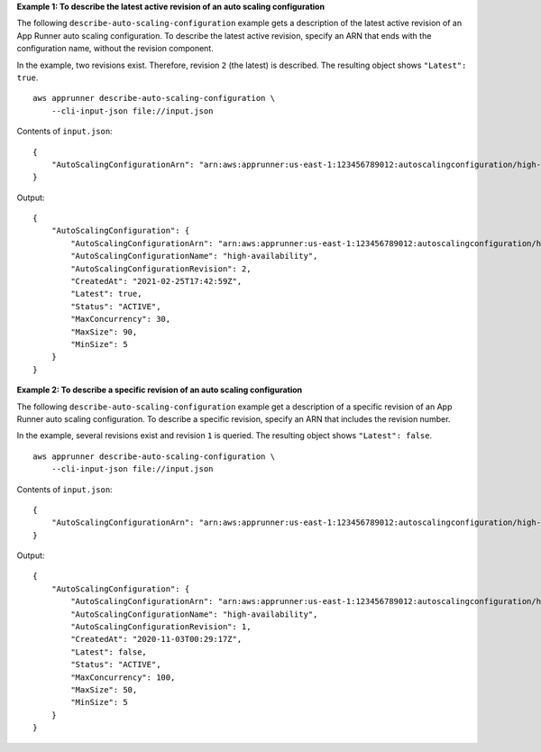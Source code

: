 **Example 1: To describe the latest active revision of an auto scaling configuration**

The following ``describe-auto-scaling-configuration`` example gets a description of the latest active revision of an App Runner auto scaling configuration. To describe the latest active revision, specify an ARN that ends with the configuration name, without the revision component.

In the example, two revisions exist. Therefore, revision ``2`` (the latest) is described. The resulting object shows ``"Latest": true``. ::

    aws apprunner describe-auto-scaling-configuration \
        --cli-input-json file://input.json

Contents of ``input.json``::

    {
        "AutoScalingConfigurationArn": "arn:aws:apprunner:us-east-1:123456789012:autoscalingconfiguration/high-availability"
    }

Output::

    {
        "AutoScalingConfiguration": {
            "AutoScalingConfigurationArn": "arn:aws:apprunner:us-east-1:123456789012:autoscalingconfiguration/high-availability/2/e76562f50d78042e819fead0f59672e6",
            "AutoScalingConfigurationName": "high-availability",
            "AutoScalingConfigurationRevision": 2,
            "CreatedAt": "2021-02-25T17:42:59Z",
            "Latest": true,
            "Status": "ACTIVE",
            "MaxConcurrency": 30,
            "MaxSize": 90,
            "MinSize": 5
        }
    }

**Example 2: To describe a specific revision of an auto scaling configuration**

The following ``describe-auto-scaling-configuration`` example get a description of a specific revision of an App Runner auto scaling configuration. To describe a specific revision, specify an ARN that includes the revision number.

In the example, several revisions exist and revision ``1`` is queried. The resulting object shows ``"Latest": false``. ::

    aws apprunner describe-auto-scaling-configuration \
        --cli-input-json file://input.json

Contents of ``input.json``::

    {
        "AutoScalingConfigurationArn": "arn:aws:apprunner:us-east-1:123456789012:autoscalingconfiguration/high-availability/1"
    }

Output::

    {
        "AutoScalingConfiguration": {
            "AutoScalingConfigurationArn": "arn:aws:apprunner:us-east-1:123456789012:autoscalingconfiguration/high-availability/1/2f50e7656d7819fead0f59672e68042e",
            "AutoScalingConfigurationName": "high-availability",
            "AutoScalingConfigurationRevision": 1,
            "CreatedAt": "2020-11-03T00:29:17Z",
            "Latest": false,
            "Status": "ACTIVE",
            "MaxConcurrency": 100,
            "MaxSize": 50,
            "MinSize": 5
        }
    }
